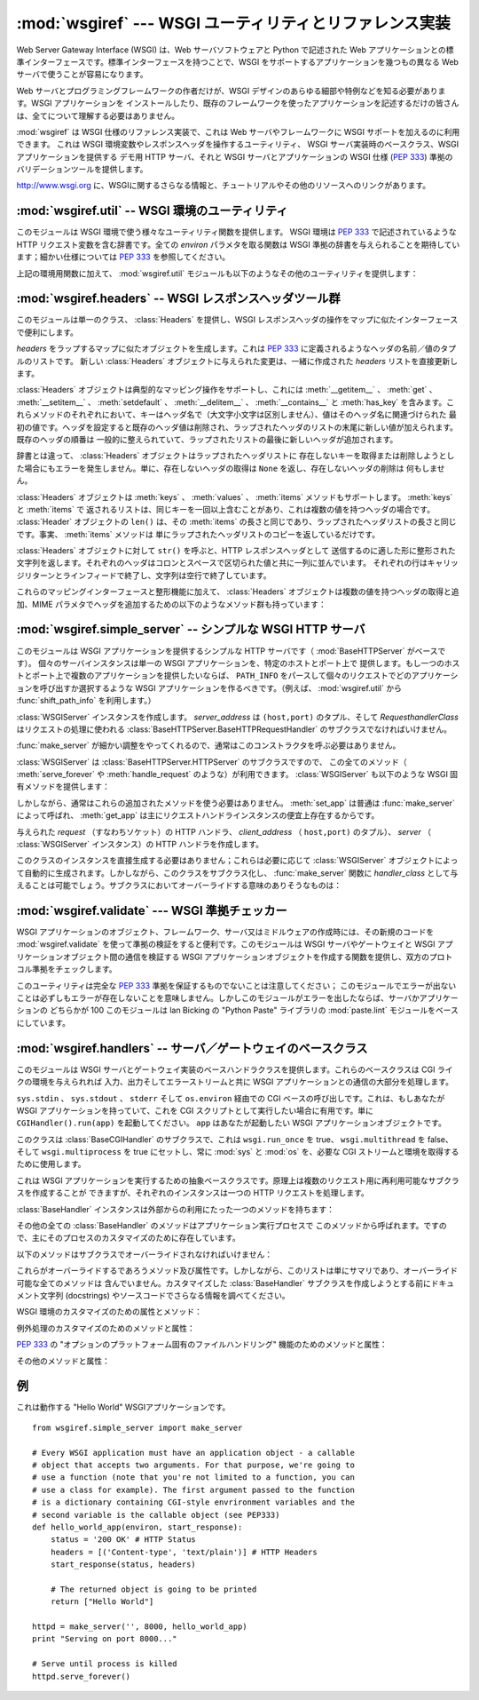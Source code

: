 :mod:`wsgiref` --- WSGI ユーティリティとリファレンス実装
========================================================

.. module:: wsgiref
   :synopsis: WSGI ユーティリティとリファレンス実装
.. moduleauthor:: Phillip J. Eby <pje@telecommunity.com>
.. sectionauthor:: Phillip J. Eby <pje@telecommunity.com>


.. versionadded:: 2.5

Web Server Gateway Interface (WSGI) は、Web サーバソフトウェアと Python で記述された Web
アプリケーションとの標準インターフェースです。標準インターフェースを持つことで、WSGI をサポートするアプリケーションを幾つもの異なる Web
サーバで使うことが容易になります。

Web サーバとプログラミングフレームワークの作者だけが、WSGI デザインのあらゆる細部や特例などを知る必要があります。WSGI アプリケーションを
インストールしたり、既存のフレームワークを使ったアプリケーションを記述するだけの皆さんは、全てについて理解する必要はありません。

:mod:`wsgiref` は WSGI 仕様のリファレンス実装で、これは Web サーバやフレームワークに WSGI サポートを加えるのに利用できます。
これは WSGI 環境変数やレスポンスヘッダを操作するユーティリティ、 WSGI サーバ実装時のベースクラス、WSGI アプリケーションを提供する  デモ用
HTTP サーバ、それと WSGI サーバとアプリケーションの WSGI 仕様 (:pep:`333`) 準拠のバリデーションツールを提供します。

.. See http://www.wsgi.org for more information about WSGI, and links to tutorials
   and other resources.

`<http://www.wsgi.org>`_ に、WSGIに関するさらなる情報と、チュートリアルやその他のリソースへのリンクがあります。

.. XXX If you're just trying to write a web application...


:mod:`wsgiref.util` -- WSGI 環境のユーティリティ
------------------------------------------------

.. module:: wsgiref.util
   :synopsis: WSGI 環境のユーティリティ


このモジュールは WSGI 環境で使う様々なユーティリティ関数を提供します。 WSGI 環境は :pep:`333` で記述されているような HTTP
リクエスト変数を含む辞書です。全ての *environ* パラメタを取る関数は WSGI 準拠の辞書を与えられることを期待しています；細かい仕様については
:pep:`333` を参照してください。


.. function:: guess_scheme(environ)

   ``wsgi.url_scheme`` が "http" か "https" かについて、 *environ* 辞書の ``HTTPS``
   環境変数を調べることでその推測を返します。戻り値は文字列(string)です。

   この関数は、CGI や FastCGI のような CGI に似たプロトコルをラップするゲートウェイを作成する場合に便利です。典型的には、それらのプロトコルを
   提供するサーバが SSL 経由でリクエストを受け取った場合には ``HTTPS`` 変数に値 "1" "yes"、または "on"
   を持つでしょう。ですので、この関数はそのような値が見つかった場合には "https" を返し、そうでなければ "http" を返します。


.. function:: request_uri(environ [, include_query=1])

   クエリ文字列をオプションで含むリクエスト URI 全体を、 :pep:`333` の "URL 再構築(URL Reconstruction)"
   にあるアルゴリズムを使って返します。 *include_query* が false の場合、クエリ文字列は結果となる文字列には含まれません。


.. function:: application_uri(environ)

   :func:`request_url` に似ていて、 ``PATH_INFO`` と ``QUERY_STRING`` 変数は
   無視されます。結果はリクエストによって指定されたアプリケーションオブジェクトのベース URI です。


.. function:: shift_path_info(environ)

   ``PATH_INFO`` から ``SCRIPT_NAME`` まで一つの名前をシフトしてその名前を返します。 *environ*
   辞書は *変更されます* ； ``PATH_INFO`` や ``SCRIPT_NAME`` のオリジナルをそのまま残したい場合にはコピーを使ってください。

   ``PATH_INFO`` にパスセグメントが何も残っていなければ、 ``None`` が返されます。

   典型的なこのルーチンの使い方はリクエスト URI のそれぞれの要素の処理で、例えばパスを一連の辞書のキーとして取り扱う場合です。
   このルーチンは、渡された環境を、ターゲット URL で示される別の WSGI アプリケーションの呼び出しに合うように調整します。例えば、 ``/foo`` に
   WSGI アプリケーションがあったとして、そしてリクエスト URL パスが ``/foo/bar/baz`` で、 ``/foo`` の WSGI
   アプリケーションが :func:`shift_path_info` を呼んだ場合、これは "bar" 文字列を受け取り、環境は ``/foo/bar`` の
   WSGI アプリケーションへの受け渡しに適するように更新されます。つまり、 ``SCRIPT_NAME`` は ``/foo`` から ``/foo/bar``
   に変わって、 ``PATH_INFO`` は ``/bar/baz`` から ``/baz`` に変化するのです。

   ``PATH_INFO`` が単に "/" の場合、このルーチンは空の文字列を返し、 ``SCRIPT_NAME`` の末尾にスラッシュを加えます、これはたとえ
   空のパスセグメントが通常は無視され、そして ``SCRIPT_NAME`` は通常スラッシュで終わる事が無かったとしてもです。これは意図的な振る舞いで、
   このルーチンでオブジェクト巡回(object traversal) をした場合に ``/x`` で終わる URI と ``/x/`` で終わるものを
   アプリケーションが識別できることを保証するためのものです。


.. function:: setup_testing_defaults(environ)

   テスト目的で、 *environ* を自明なデフォルト値 (trivial defaults) で更新します。

   このルーチンは WSGI に必要な様々なパラメタを追加し、それには ``HTTP_HOST`` 、 ``SERVER_NAME`` 、 ``SERVER_PORT`` 、
   ``REQUEST_METHOD`` 、 ``SCRIPT_NAME`` 、 ``PATH_INFO`` 、あとは :pep:`333` で定義されている
   ``wsgi.*`` 変数群を含みます。これはデフォルト値のみを追加し、これらの変数の既存設定は一切置きかえません。

   このルーチンは、ダミー環境をセットアップすることによって WSGI サーバとアプリケーションのユニットテストを容易にすることを意図しています。これは実際の
   WSGI サーバやアプリケーションで使うべきではありません。なぜならこのデータは偽物なのです！

   .. Example usage::

   利用例::

      from wsgiref.util import setup_testing_defaults
      from wsgiref.simple_server import make_server

      # 比較的シンプルなWSGIアプリケーション。
      # setup_testing_defaults によって更新されたあとの environment を表示する
      def simple_app(environ, start_response):
          setup_testing_defaults(environ)

          status = '200 OK'
          headers = [('Content-type', 'text/plain')]

          start_response(status, headers)

          ret = ["%s: %s\n" % (key, value)
                 for key, value in environ.iteritems()]
          return ret

      httpd = make_server('', 8000, simple_app)
      print "Serving on port 8000..."
      httpd.serve_forever()


上記の環境用関数に加えて、 :mod:`wsgiref.util` モジュールも以下のようなその他のユーティリティを提供します：


.. function:: is_hop_by_hop(header_name)

   'header_name' が :rfc:`2616` で定義されている HTTP/1.1 の "Hop-by-Hop" ヘッダの場合に true
   を返します。


.. class:: FileWrapper(filelike [, blksize=8192])

   ファイルライクオブジェクトをイテレータ(:term:`iterator`)に変換するラッパです。結果のオブジェクトは :meth:`__getitem__` と :meth:`__iter__`
   両方をサポートしますが、これは Python 2.1 と Jython の互換性のためです。オブジェクトがイテレートされる間、オプションの
   *blksize* パラメタがくり返し *filelike* オブジェクトの :meth:`read` メソッドに渡されて
   受け渡す文字列を取得します。 :meth:`read` が空文字列を返した場合イテレーションは終了して、再開されることはありません。

   *filelike* に :meth:`close` メソッドがある場合、返されたオブジェクトも :meth:`close`
   メソッドを持ち、これが呼ばれた場合には *filelike* オブジェクトの :meth:`close` メソッドを呼び出します。

   .. Example usage::

   利用例::

      from StringIO import StringIO
      from wsgiref.util import FileWrapper

      # We're using a StringIO-buffer for as the file-like object
      filelike = StringIO("This is an example file-like object"*10)
      wrapper = FileWrapper(filelike, blksize=5)

      for chunk in wrapper:
          print chunk



:mod:`wsgiref.headers` -- WSGI レスポンスヘッダツール群
-------------------------------------------------------

.. module:: wsgiref.headers
   :synopsis: WSGI レスポンスヘッダツール群


このモジュールは単一のクラス、 :class:`Headers` を提供し、WSGI レスポンスヘッダの操作をマップに似たインターフェースで便利にします。


.. class:: Headers(headers)

   *headers* をラップするマップに似たオブジェクトを生成します。これは :pep:`333` に定義されるようなヘッダの名前／値のタプルのリストです。
   新しい :class:`Headers` オブジェクトに与えられた変更は、一緒に作成された *headers* リストを直接更新します。

   :class:`Headers` オブジェクトは典型的なマッピング操作をサポートし、これには
   :meth:`__getitem__` 、 :meth:`get` 、 :meth:`__setitem__` 、
   :meth:`setdefault` 、 :meth:`__delitem__` 、 :meth:`__contains__` と :meth:`has_key`
   を含みます。これらメソッドのそれぞれにおいて、キーはヘッダ名で（大文字小文字は区別しません）、値はそのヘッダ名に関連づけられた
   最初の値です。ヘッダを設定すると既存のヘッダ値は削除され、ラップされたヘッダのリストの末尾に新しい値が加えられます。既存のヘッダの順番は
   一般的に整えられていて、ラップされたリストの最後に新しいヘッダが追加されます。

   辞書とは違って、 :class:`Headers` オブジェクトはラップされたヘッダリストに
   存在しないキーを取得または削除しようとした場合にもエラーを発生しません。単に、存在しないヘッダの取得は ``None`` を返し、存在しないヘッダの削除は
   何もしません。

   :class:`Headers` オブジェクトは :meth:`keys` 、 :meth:`values` 、 :meth:`items`
   メソッドもサポートします。 :meth:`keys` と :meth:`items` で
   返されるリストは、同じキーを一回以上含むことがあり、これは複数の値を持つヘッダの場合です。 :class:`Header` オブジェクトの ``len()``
   は、その :meth:`items` の長さと同じであり、ラップされたヘッダリストの長さと同じです。事実、 :meth:`items` メソッドは
   単にラップされたヘッダリストのコピーを返しているだけです。

   :class:`Headers` オブジェクトに対して ``str()`` を呼ぶと、HTTP レスポンスヘッダとして
   送信するのに適した形に整形された文字列を返します。それぞれのヘッダはコロンとスペースで区切られた値と共に一列に並んでいます。
   それぞれの行はキャリッジリターンとラインフィードで終了し、文字列は空行で終了しています。

   これらのマッピングインターフェースと整形機能に加えて、 :class:`Headers` オブジェクトは複数の値を持つヘッダの取得と追加、MIME
   パラメタでヘッダを追加するための以下のようなメソッド群も持っています：


   .. method:: Headers.get_all(name)

      指定されたヘッダの全ての値のリストを返します。

      返されるリストは、元々のヘッダリストに現れる順、またはこのインスタンスに追加された順に並んでいて、複製を含む場合があります。削除されて加えられた
      フィールドは全てヘッダリストの末尾に付きます。ある名前のフィールドが何もなければ、空のリストが返ります。


   .. method:: Headers.add_header(name, value, **_params)

      ヘッダ（複数の値かもしれません）を、キーワード引数を通じて指定するオプションの MIME パラメタと共に追加します。

      *name* は追加するヘッダフィールドです。このヘッダフィールドに MIME パラメタを
      設定するためにキーワード引数を使うことができます。それぞれのパラメタは文字列か ``None`` で
      なければいけません。パラメタ中のアンダースコアはダッシュに変換されます、これはダッシュが Python の識別子としては不正なのですが、多くの MIME
      パラメタはダッシュを含むためです。パラメタ値が文字列の場合、これはヘッダ値のパラメタに ``name="value"`` の形で追加されます。これがもし
      ``None`` の場合、パラメタ名だけが追加されます。（これは値なしの MIME パラメタの場合に使われます。）使い方の例は： ::

         h.add_header('content-disposition', 'attachment', filename='bud.gif')

      上記はこのようなヘッダを追加します： ::

         Content-Disposition: attachment; filename="bud.gif"


:mod:`wsgiref.simple_server` -- シンプルな WSGI HTTP サーバ
-----------------------------------------------------------

.. module:: wsgiref.simple_server
   :synopsis: シンプルな WSGI HTTP サーバ


このモジュールは WSGI アプリケーションを提供するシンプルな HTTP サーバです（ :mod:`BaseHTTPServer` がベースです）。
個々のサーバインスタンスは単一の WSGI アプリケーションを、特定のホストとポート上で
提供します。もし一つのホストとポート上で複数のアプリケーションを提供したいならば、 ``PATH_INFO``
をパースして個々のリクエストでどのアプリケーションを呼び出すか選択するような WSGI アプリケーションを作るべきです。（例えば、
:mod:`wsgiref.util` から :func:`shift_path_info` を利用します。）


.. function:: make_server(host, port, app [, server_class=WSGIServer [, handler_class=WSGIRequestHandler]])

   *host* と *port* 上で待機し、 *app* へのコネクションを受け付ける  WSGI サーバを作成します。戻り値は与えられた
   *server_class* のインスタンスで、指定された *handler_class* を使ってリクエストを処理します。 *app* は
   :pep:`333` で定義されるところの WSGI アプリケーションでなければいけません。

   使用例：  ::

      from wsgiref.simple_server import make_server, demo_app

      httpd = make_server('', 8000, demo_app)
      print "Serving HTTP on port 8000..."

      # プロセスが死ぬまでリクエストに答える
      httpd.serve_forever()

      # 代替：１つのリクエストを受けて終了する
      httpd.handle_request()


.. function:: demo_app(environ, start_response)

   この関数は小規模ながら完全な WSGI アプリケーションで、 "Hello world!" メッセージと、 *environ* パラメタに提供されている
   キー／値のペアをを含むテキストページを返します。これは WSGI サーバ（ :mod:`wsgiref.simple_server` のような）がシンプルな
   WSGI アプリケーションを正しく実行できるかを確かめるのに便利です。


.. class:: WSGIServer(server_address, RequestHandlerClass)

   :class:`WSGIServer` インスタンスを作成します。 *server_address* は ``(host,port)`` のタプル、そして
   *RequesthandlerClass* はリクエストの処理に使われる
   :class:`BaseHTTPServer.BaseHTTPRequestHandler` のサブクラスでなければいけません。

   :func:`make_server` が細かい調整をやってくれるので、通常はこのコンストラクタを呼ぶ必要はありません。

   :class:`WSGIServer` は :class:`BaseHTTPServer.HTTPServer` のサブクラスですので、
   この全てのメソッド（ :meth:`serve_forever` や :meth:`handle_request` のような）が利用できます。
   :class:`WSGIServer` も以下のような WSGI 固有メソッドを提供します：


   .. method:: WSGIServer.set_app(application)

      呼び出し可能（callable）な *application* をリクエストを受け取る WSGI アプリケーションとして設定します。


   .. method:: WSGIServer.get_app()

      現在設定されている呼び出し可能（callable）アプリケーションを返します。

   しかしながら、通常はこれらの追加されたメソッドを使う必要はありません。 :meth:`set_app` は普通は :func:`make_server`
   によって呼ばれ、 :meth:`get_app` は主にリクエストハンドラインスタンスの便宜上存在するからです。


.. class:: WSGIRequestHandler(request, client_address, server)

   与えられた *request* （すなわちソケット）の HTTP ハンドラ、 *client_address* （ ``host,port)`` のタプル）、
   *server* （ :class:`WSGIServer` インスタンス）の HTTP ハンドラを作成します。

   このクラスのインスタンスを直接生成する必要はありません；これらは必要に応じて :class:`WSGIServer`
   オブジェクトによって自動的に生成されます。しかしながら、このクラスをサブクラス化し、 :func:`make_server` 関数に
   *handler_class* として与えることは可能でしょう。サブクラスにおいてオーバーライドする意味のありそうなものは：


   .. method:: WSGIRequestHandler.get_environ()

      リクエストに対する WSGI 環境を含む辞書を返します。デフォルト実装では :class:`WSGIServer` オブジェクトの
      :attr:`base_environ` 辞書属性のコンテンツをコピーし、それから HTTP リクエスト由来の様々なヘッダを追加しています。
      このメソッド呼び出し毎に、 :pep:`333` に指定されている関連する CGI 環境変数を全て含む新規の辞書を返さなければいけません。


   .. method:: WSGIRequestHandler.get_stderr()

      ``wsgi.errors`` ストリームとして使われるオブジェクトを返します。デフォルト実装では単に ``sys.stderr`` を返します。


   .. method:: WSGIRequestHandler.handle()

      HTTP リクエストを処理します。デフォルト実装では実際の WGI アプリケーションインターフェースを実装するのに
      :mod:`wsgiref.handlers` クラスを使ってハンドラインスタンスを作成します。


:mod:`wsgiref.validate` --- WSGI 準拠チェッカー
------------------------------------------------

.. module:: wsgiref.validate
   :synopsis: WSGI 準拠チェッカー


WSGI アプリケーションのオブジェクト、フレームワーク、サーバ又はミドルウェアの作成時には、その新規のコードを
:mod:`wsgiref.validate` を使って準拠の検証をすると便利です。このモジュールは WSGI サーバやゲートウェイと WSGI
アプリケーションオブジェクト間の通信を検証する WSGI アプリケーションオブジェクトを作成する関数を提供し、双方のプロトコル準拠をチェックします。

このユーティリティは完全な :pep:`333` 準拠を保証するものでないことは注意してください；
このモジュールでエラーが出ないことは必ずしもエラーが存在しないことを意味しません。しかしこのモジュールがエラーを出したならば、サーバかアプリケーションの
どちらかが 100 このモジュールは lan Bicking の "Python Paste" ライブラリの  :mod:`paste.lint`
モジュールをベースにしています。

.. % 準拠ではないことはほとんど確実です。


.. function:: validator(application)

   *application* をラップし、新しい WSGI アプリケーションオブジェクトを返します。返されたアプリケーションは全てのリクエストを元々の
   *application* にフォワードし、 *application* とそれを呼び出すサーバの両方が WSGI 仕様と RFC 2616
   の両方に準拠しているかをチェックします。

   検出された非準拠は、投げられる :exc:`AssertionError` の中に入ります；
   しかし、このエラーがどう扱われるかはサーバ依存であることに注意してください。例えば、 :mod:`wsgiref.simple_server` とその他
   :mod:`wsgiref.handlers` ベースのサーバ（エラー処理メソッドが他のことをするようにオーバライドしていないもの）は
   単純にエラーが発生したというメッセージとトラックバックのダンプを ``sys.stderr`` やその他のエラーストリームに出力します。

   このラッパは :mod:`warnings` モジュールを使って出力を生成し、疑問の余地はあるが実際には :pep:`333`
   で禁止はされていないかもしれない挙動を指摘します。これらは Python のコマンドラインオプションや :mod:`warnings` API で
   抑制されなければ、 ``sys.stderr`` (たまたま同一のオブジェクトで無い限り  ``wsgi.errors`` では *ない*)に書き出されます。

   .. Example usage::
   利用例::

      from wsgiref.validate import validator
      from wsgiref.simple_server import make_server

      # Our callable object which is intentionally not compliant to the
      # standard, so the validator is going to break
      def simple_app(environ, start_response):
          status = '200 OK' # HTTP Status
          headers = [('Content-type', 'text/plain')] # HTTP Headers
          start_response(status, headers)

          # This is going to break because we need to return a list, and
          # the validator is going to inform us
          return "Hello World"

      # This is the application wrapped in a validator
      validator_app = validator(simple_app)

      httpd = make_server('', 8000, validator_app)
      print "Listening on port 8000...."
      httpd.serve_forever()


:mod:`wsgiref.handlers` -- サーバ／ゲートウェイのベースクラス
-------------------------------------------------------------

.. module:: wsgiref.handlers
   :synopsis: WSGI サーバ／ゲートウェイのベースクラス


このモジュールは WSGI サーバとゲートウェイ実装のベースハンドラクラスを提供します。これらのベースクラスは CGI ライクの環境を与えられれば
入力、出力そしてエラーストリームと共に WSGI アプリケーションとの通信の大部分を処理します。


.. class:: CGIHandler()

   ``sys.stdin`` 、 ``sys.stdout`` 、 ``stderr`` そして ``os.environ`` 経由での CGI
   ベースの呼び出しです。これは、もしあなたが WSGI アプリケーションを持っていて、これを CGI スクリプトとして実行したい場合に有用です。単に
   ``CGIHandler().run(app)`` を起動してください。 ``app`` はあなたが起動したい WSGI アプリケーションオブジェクトです。

   このクラスは :class:`BaseCGIHandler` のサブクラスで、これは ``wsgi.run_once`` を true、
   ``wsgi.multithread`` を false、そして ``wsgi.multiprocess`` を true にセットし、常に
   :mod:`sys` と :mod:`os` を、必要な CGI ストリームと環境を取得するために使用します。


.. class:: BaseCGIHandler(stdin, stdout, stderr, environ [, multithread=True [, multiprocess=False]])

   :class:`CGIHandler` に似ていますが、 :mod:`sys` と :mod:`os` モジュールを使う代わりに CGI 環境と I/O
   ストリームを明示的に指定します。 *multithread* と *multiprocess* の値は、ハンドラインスタンスにより実行されるアプリケーションの
   ``wsgi.multithread`` と ``wsgi.multiprocess`` フラグの設定に使われます。

   このクラスは :class:`SimpleHandler` のサブクラスで、HTTP の "本サーバ" でない
   ソフトウェアと使うことを意図しています。もしあなたが ``Status:`` ヘッダを HTTP ステータスを送信するのに使うような
   ゲートウェイプロトコルの実装（CGI、FastCGI、SCGIなど）を書いているとして、おそらく :class:`SimpleHandler`
   でなくこれをサブクラス化したいことでしょう。


.. class:: SimpleHandler(stdin, stdout, stderr, environ [,multithread=True [, multiprocess=False]])

   :class:`BaseCGIHandler` と似ていますが、HTTP の本サーバと使うためにデザインされています。もしあなたが HTTP
   サーバ実装を書いている場合、おそらく :class:`BaseCGIHandler` でなくこれをサブクラス化したいことでしょう。

   このクラスは :class:`BaseHandler` のサブクラスです。これは :meth:`__init__` 、
   :meth:`get_stdin` 、 :meth:`get_stderr` 、 :meth:`add_cgi_vars` 、 :meth:`_write` 、
   :meth:`_flush` をオーバーライドして、コンストラクタから明示的に環境とストリームを設定するようにしています。与えられた環境とストリームは
   :attr:`stdin` 、 :attr:`stdout` 、 :attr:`stderr` それに :attr:`environ` 属性に保存されています。


.. class:: BaseHandler()

   これは WSGI アプリケーションを実行するための抽象ベースクラスです。原理上は複数のリクエスト用に再利用可能なサブクラスを作成することが
   できますが、それぞれのインスタンスは一つの HTTP リクエストを処理します。

   :class:`BaseHandler` インスタンスは外部からの利用にたった一つのメソッドを持ちます：


   .. method:: BaseHandler.run(app)

      指定された WSGI アプリケーション、 *app* を実行します。

   その他の全ての :class:`BaseHandler` のメソッドはアプリケーション実行プロセスで
   このメソッドから呼ばれます。ですので、主にそのプロセスのカスタマイズのために存在しています。

   以下のメソッドはサブクラスでオーバーライドされなければいけません：


   .. method:: BaseHandler._write(data)

      文字列の *data* をクライアントへの転送用にバッファします。このメソッドが実際にデータを転送しても OK です：
      下部システムが実際にそのような区別をしている場合に効率をより良くするために、 :class:`BaseHandler`
      は書き出しとフラッシュ操作を分けているからです。


   .. method:: BaseHandler._flush()

      バッファされたデータをクライアントに強制的に転送します。このメソッドは何もしなくても OK です（すなわち、 :meth:`_write`
      が実際にデータを送る場合）。


   .. method:: BaseHandler.get_stdin()

      現在処理中のリクエストの ``wsgi.input`` としての利用に適当な入力ストリームオブジェクトを返します。


   .. method:: BaseHandler.get_stderr()

      現在処理中のリクエストの ``wsgi.errors`` としての利用に適当な出力ストリームオブジェクトを返します。


   .. method:: BaseHandler.add_cgi_vars()

      現在のリクエストの CGI 変数を :attr:`environ` 属性に追加します。

   これらがオーバーライドするであろうメソッド及び属性です。しかしながら、このリストは単にサマリであり、オーバーライド可能な全てのメソッドは
   含んでいません。カスタマイズした :class:`BaseHandler` サブクラスを作成しようとする前にドキュメント文字列 (docstrings)
   やソースコードでさらなる情報を調べてください。

   WSGI 環境のカスタマイズのための属性とメソッド：


   .. attribute:: BaseHandler.wsgi_multithread

      ``wsgi.multithread`` 環境変数で使われる値。デフォルトは :class:`BaseHandler` では true
      ですが、別のサブクラスではデフォルトで（またはコンストラクタによって設定されて）異なる値を持つことがあります。


   .. attribute:: BaseHandler.wsgi_multiprocess

      ``wsgi.multiprocess`` 環境変数で使われる値。デフォルトは :class:`BaseHandler` では true
      ですが、別のサブクラスではデフォルトで（またはコンストラクタによって設定されて）異なる値を持つことがあります。


   .. attribute:: BaseHandler.wsgi_run_once

      ``wsgi.run_once`` 環境変数で使われる値。デフォルトは :class:`BaseHandler` では false
      ですが、 :class:`CGIHandler` はデフォルトでこれを true に設定します。


   .. attribute:: BaseHandler.os_environ

      全てのリクエストの WSGI 環境に含まれるデフォルトの環境変数。デフォルトでは、 :mod:`wsgiref.handlers` がインポートされた時点では
      これは ``os.environ`` のコピーですが、サブクラスはクラスまたはインスタンスレベルでそれら自身のものを作ることができます。
      デフォルト値は複数のクラスとインスタンスで共有されるため、この辞書は読み取り専用と考えるべきだという点に注意してください。


   .. attribute:: BaseHandler.server_software

      :attr:`origin_server` 属性が設定されている場合、この属性の値がデフォルトの ``SERVER_SOFTWARE`` WSGI
      環境変数の設定や HTTP レスポンス中のデフォルトの ``Server:``
      ヘッダの設定に使われます。これは（ :class:`BaseCGIHandler` や :class:`CGIHandler` のような）HTTP
      オリジンサーバでないハンドラでは無視されます。


   .. method:: BaseHandler.get_scheme()

      現在のリクエストで使われている URL スキームを返します。デフォルト実装は :mod:`wsgiref.util` の
      :func:`guess_scheme` を使い、現在のリクエストの :attr:`envion` 変数に基づいてスキームが"http" か "https"
      かを推測します。


   .. method:: BaseHandler.setup_environ()

      :attr:`environ` 属性を、全てを導入済みの WSGI 環境に設定します。デフォルトの実装は、上記全てのメソッドと属性、加えて
      :meth:`get_stdin` 、 :meth:`get_stderr` 、 :meth:`add_cgi_vars` メソッドと
      :attr:`wsgi_file_wrapper` 属性を利用します。これは、キーが存在せず、 :attr:`origin_server` 属性が true
      値で :attr:`server_software` 属性も設定されている場合に ``SERVER_SOFTWARE`` を挿入します。

   例外処理のカスタマイズのためのメソッドと属性：


   .. method:: BaseHandler.log_exception(exc_info)

      *exec_info* タプルをサーバログに記録します。 *exc_info* は ``(type, value, traceback)`` のタプルです。
      デフォルトの実装は単純にトレースバックをリクエストの ``wsgi.errors`` ストリームに
      書き出してフラッシュします。サブクラスはこのメソッドをオーバーライドしてフォーマットを変更したり出力先の変更、トレースバックを管理者にメールしたり
      その他適切と思われるいかなるアクションも取ることができます。


   .. attribute:: BaseHandler.traceback_limit

      デフォルトの :meth:`log_exception` メソッドで出力されるトレースバック出力に含まれる最大のフレーム数です。 ``None`` ならば、
      全てのフレームが含まれます。


   .. method:: BaseHandler.error_output(environ, start_response)

      このメソッドは、ユーザに対してエラーページを出力する WSGI アプリケーションです。これはクライアントにヘッダが送出される前にエラーが発生した場合にのみ
      呼び出されます。

      このメソッドは ``sys.exc_info()`` を使って現在のエラー情報にアクセスでき、その情報はこれを呼ぶときに *start_response* に
      渡すべきです（ :pep:`333` の "Error Handling" セクションに記述があります）。

      デフォルト実装は単に :attr:`error_status` 、 :attr:`error_headers` 、そして :attr:`error_body`
      属性を出力ページの生成に使います。サブクラスではこれをオーバーライドしてもっと動的なエラー出力をすることが出来ます。

      しかし、セキュリティの観点からは診断をあらゆる老練ユーザに吐き出すことは推奨されないことに気をつけてください；理想的には、診断的な出力を有効に
      するには何らかの特別なことをする必要があるようにすべきで、これがデフォルト実装では何も含まれていない理由です。


   .. attribute:: BaseHandler.error_status

      エラーレスポンスで使われる HTTP ステータスです。これは :pep:`333` で定義されているステータス文字列です；デフォルトは 500
      コードとメッセージです。


   .. attribute:: BaseHandler.error_headers

      エラーレスポンスで使われる HTTP ヘッダです。これは :pep:`333` で述べられているような、 WSGI レスポンスヘッダ（``(name,
      value)`` タプル）のリストであるべきです。デフォルトのリストはコンテントタイプを ``text/plain`` にセットしているだけです。


   .. attribute:: BaseHandler.error_body

      エラーレスポンスボディ。これは HTTP レスポンスのボディ文字列であるべきです。これはデフォルトではプレーンテキストで "A server error
      occurred.  Please contact the administrator." です。

   :pep:`333` の "オプションのプラットフォーム固有のファイルハンドリング" 機能のためのメソッドと属性：


   .. attribute:: BaseHandler.wsgi_file_wrapper

      ``wsgi.file_wrapper`` ファクトリ、または ``None`` です。この属性のデフォルト値は :mod:`wsgiref.util` の
      :class:`FileWrapper` クラスです。


   .. method:: BaseHandler.sendfile()

      オーバーライドしてプラットフォーム固有のファイル転送を実装します。このメソッドはアプリケーションの戻り値が :attr:`wsgi_file_wrapper`
      属性で指定されたクラスのインスタンスの場合にのみ呼ばれます。これはファイルの転送が成功できた場合には true を返して、デフォルトの転送コードが
      実行されないようにするべきです。このデフォルトの実装は単に false 値を返します。

   その他のメソッドと属性：


   .. attribute:: BaseHandler.origin_server

      この属性はハンドラの :meth:`_write` と :meth:`_flush` が、特別に ``Status:`` ヘッダに HTTP
      ステータスを求めるような CGI 状のゲートウェイプロトコル経由でなく、クライアントと直接通信をするような場合には true 値に設定されているべきです。

      この属性のデフォルト値は :class:`BaseHandler` では true ですが、 :class:`BaseCGIHandler` と
      :class:`CGIHandler` では false です。


   .. attribute:: BaseHandler.http_version

      :attr:`origin_server` が true の場合、この文字列属性はクライアントへのレスポンスセットの HTTP
      バージョンの設定に使われます。デフォルトは ``"1.0"`` です。


例
--------

.. This is a working "Hello World" WSGI application::

これは動作する "Hello World" WSGIアプリケーションです。 ::

   from wsgiref.simple_server import make_server

   # Every WSGI application must have an application object - a callable
   # object that accepts two arguments. For that purpose, we're going to
   # use a function (note that you're not limited to a function, you can
   # use a class for example). The first argument passed to the function
   # is a dictionary containing CGI-style envrironment variables and the
   # second variable is the callable object (see PEP333)
   def hello_world_app(environ, start_response):
       status = '200 OK' # HTTP Status
       headers = [('Content-type', 'text/plain')] # HTTP Headers
       start_response(status, headers)

       # The returned object is going to be printed
       return ["Hello World"]

   httpd = make_server('', 8000, hello_world_app)
   print "Serving on port 8000..."

   # Serve until process is killed
   httpd.serve_forever()
